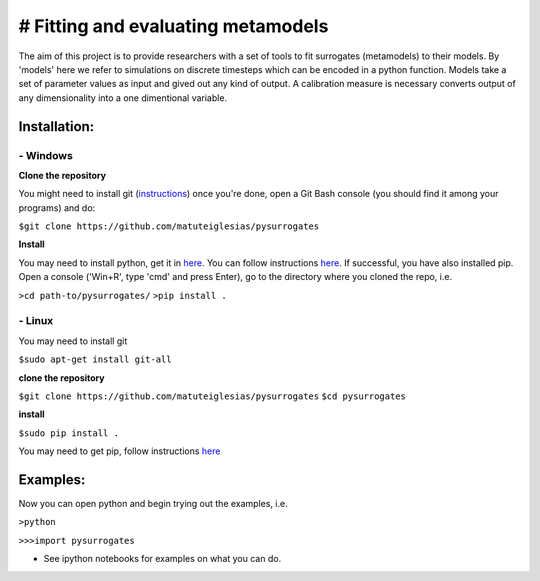 # Fitting and evaluating  metamodels
==================================

The aim of this project is to provide researchers with a set of tools to fit surrogates (metamodels) to their models.
By 'models' here we refer to simulations on discrete timesteps which can be encoded in a python function. Models take a set of parameter values as input and gived out any kind of output. A calibration measure is necessary converts output of any dimensionality into a one dimentional variable.

*************
Installation:
*************

#########
- Windows
#########
**Clone the repository**

You might need to install git (`instructions <https://git-scm.com/book/en/v2/Getting-Started-Installing-Git>`_)
once you're done, open a Git Bash console (you should find it among your programs) and do:

``$git clone https://github.com/matuteiglesias/pysurrogates``

**Install**

You may need to install python, get it in `here <https://www.python.org/downloads/release/python-363/>`_. You can follow instructions `here <https://www.howtogeek.com/197947/how-to-install-python-on-windows/>`_. If successful, you have also installed pip. Open a console ('Win+R', type 'cmd' and press Enter), go to the directory where you cloned the repo, i.e.

``>cd path-to/pysurrogates/``
``>pip install .``

#######
- Linux
#######
You may need to install git

``$sudo apt-get install git-all``

**clone the repository**

``$git clone https://github.com/matuteiglesias/pysurrogates``
``$cd pysurrogates``

**install**

``$sudo pip install .``

You may need to get pip, follow instructions `here <https://pip.pypa.io/en/stable/installing/>`_ 

*********
Examples:
*********

Now you can open python and begin trying out the examples, i.e.

``>python``

``>>>import pysurrogates``

- See ipython notebooks for examples on what you can do.


